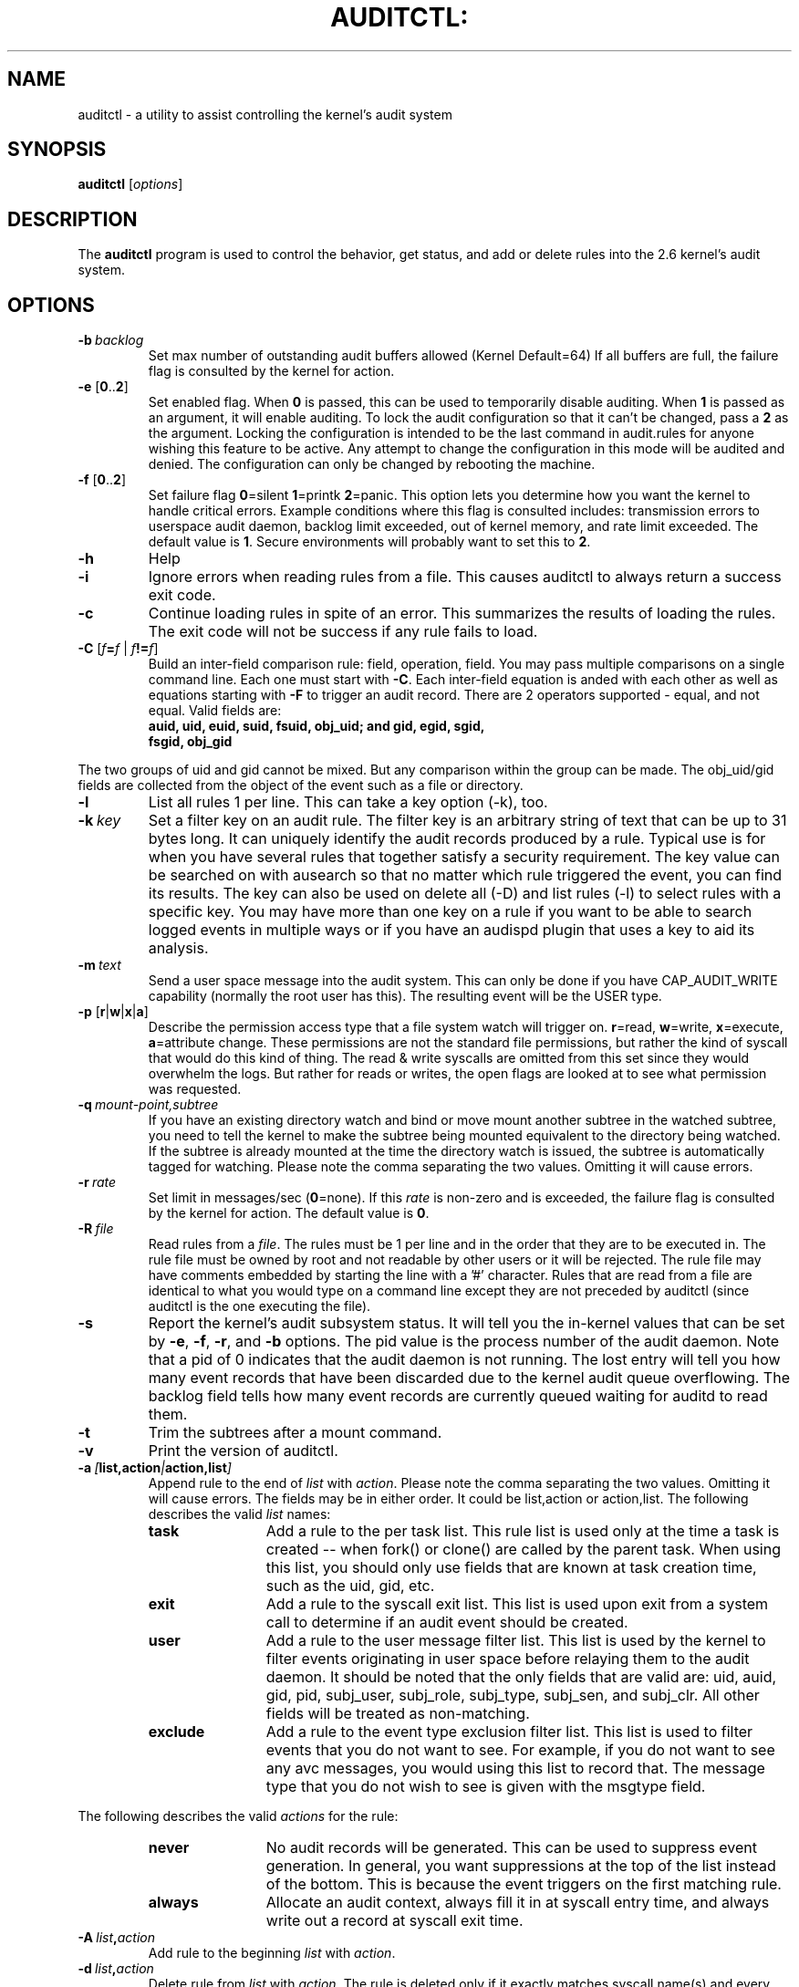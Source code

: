 .TH AUDITCTL: "8" "Oct 2012" "Red Hat" "System Administration Utilities"
.SH NAME
auditctl \- a utility to assist controlling the kernel's audit system
.SH SYNOPSIS
\fBauditctl\fP [\fIoptions\fP]
.SH DESCRIPTION
The \fBauditctl\fP program is used to control the behavior, get status, and add or delete rules into the 2.6 kernel's audit system.
.SH OPTIONS
.TP
.BI \-b\  backlog
Set max number of outstanding audit buffers allowed (Kernel Default=64) If all buffers are full, the failure flag is consulted by the kernel for action.
.TP
\fB\-e\fP [\fB0\fP..\fB2\fP]
Set enabled flag. When \fB0\fP is passed, this can be used to temporarily disable auditing. When \fB1\fP is passed as an argument, it will enable auditing. To lock the audit configuration so that it can't be changed, pass a \fB2\fP as the argument. Locking the configuration is intended to be the last command in audit.rules for anyone wishing this feature to be active. Any attempt to change the configuration in this mode will be audited and denied. The configuration can only be changed by rebooting the machine.
.TP
\fB\-f\fP [\fB0\fP..\fB2\fP]
Set failure flag
\fB0\fP=silent \fB1\fP=printk \fB2\fP=panic. This option lets you determine how you want the kernel to handle critical errors. Example conditions where this flag is consulted includes: transmission errors to userspace audit daemon, backlog limit exceeded, out of kernel memory, and rate limit exceeded. The default value is \fB1\fP. Secure environments will probably want to set this to \fB2\fP.
.TP
.B \-h
Help
.TP
.B \-i
Ignore errors when reading rules from a file. This causes auditctl to always return a success exit code.
.TP
.B \-c
Continue loading rules in spite of an error. This summarizes the results of loading the rules. The exit code will not be success if any rule fails to load.
.TP
\fB\-C\fP [\fIf\fP\fB=\fP\fIf\fP | \fIf\fP\fB!=\fP\fIf\fP]
Build an inter-field comparison rule: field, operation, field. You may pass multiple comparisons on a single command line. Each one must start with \fB\-C\fP. Each inter-field equation is anded with each other as well as equations starting with \fB\-F\fP to trigger an audit record. There are 2 operators supported - equal, and not equal. Valid fields are:
.RS
.TP 12
.B auid, uid, euid, suid, fsuid, obj_uid; and gid, egid, sgid, fsgid, obj_gid
.RE

The two groups of uid and gid cannot be mixed. But any comparison within the group can be made. The obj_uid/gid fields are collected from the object of the event such as a file or directory.

.TP
.B \-l
List all rules 1 per line. This can take a key option (\-k), too.
.TP
.BI \-k\  key
Set a filter key on an audit rule. The filter key is an arbitrary string of text that can be up to 31 bytes long. It can uniquely identify the audit records produced by a rule. Typical use is for when you have several rules that together satisfy a security requirement. The key value can be searched on with ausearch so that no matter which rule triggered the event, you can find its results. The key can also be used on delete all (\-D) and list rules (\-l) to select rules with a specific key. You may have more than one key on a rule if you want to be able to search logged events in multiple ways or if you have an audispd plugin that uses a key to aid its analysis.
.TP
.BI \-m\  text
Send a user space message into the audit system. This can only be done if you have CAP_AUDIT_WRITE capability (normally the root user has this). The resulting event will be the USER type.
.TP
\fB\-p\fP [\fBr\fP|\fBw\fP|\fBx\fP|\fBa\fP]
Describe the permission access type that a file system watch will trigger on. \fBr\fP=read, \fBw\fP=write, \fBx\fP=execute, \fBa\fP=attribute change. These permissions are not the standard file permissions, but rather the kind of syscall that would do this kind of thing. The read & write syscalls are omitted from this set since they would overwhelm the logs. But rather for reads or writes, the open flags are looked at to see what permission was requested.
.TP
.BI \-q\  mount-point,subtree
If you have an existing directory watch and bind or move mount another subtree in the watched subtree, you need to tell the kernel to make the subtree being mounted equivalent to the directory being watched. If the subtree is already mounted at the time the directory watch is issued, the subtree is automatically tagged for watching. Please note the comma separating the two values. Omitting it will cause errors.
.TP
.BI \-r\  rate
Set limit in messages/sec (\fB0\fP=none). If this \fIrate\fP is non-zero and is exceeded, the failure flag is consulted by the kernel for action. The default value is \fB0\fP.
.TP
.BI \-R\  file
Read rules from a \fIfile\fP. The rules must be 1 per line and in the order that they are to be executed in. The rule file must be owned by root and not readable by other users or it will be rejected. The rule file may have comments embedded by starting the line with a '#' character. Rules that are read from a file are identical to what you would type on a command line except they are not preceded by auditctl (since auditctl is the one executing the file).
.TP
.B \-s
Report the kernel's audit subsystem status. It will tell you the in-kernel values that can be set by \fB-e\fP, \fB-f\fP, \fB-r\fP, and \fB-b\fP options. The pid value is the process number of the audit daemon. Note that a pid of 0 indicates that the audit daemon is not running. The lost entry will tell you how many event records that have been discarded due to the kernel audit queue overflowing. The backlog field tells how many event records are currently queued waiting for auditd to read them.
.TP
.BI \-t
Trim the subtrees after a mount command.
.TP
.BI \-v
Print the version of auditctl.
.TP
.BI \-a\  [ list,action | action,list ]
Append rule to the end of \fIlist\fP with \fIaction\fP. Please note the comma separating the two values. Omitting it will cause errors. The fields may be in either order. It could be list,action or action,list. The following describes the valid \fIlist\fP names:
.RS
.TP 12
.B task
Add a rule to the per task list. This rule list is used only at the time a task is created -- when fork() or clone() are called by the parent task. When using this list, you should only use fields that are known at task creation time, such as the uid, gid, etc.
.TP
.B exit
Add a rule to the syscall exit list. This list is used upon exit from a system call to determine if an audit event should be created.
.TP
.B user
Add a rule to the user message filter list. This list is used by the kernel to filter events originating in user space before relaying them to the audit daemon. It should be noted that the only fields that are valid are: uid, auid, gid, pid, subj_user, subj_role, subj_type, subj_sen, and subj_clr. All other fields will be treated as non-matching.
.TP
.B exclude
Add a rule to the event type exclusion filter list. This list is used to filter events that you do not want to see. For example, if you do not want to see any avc messages, you would using this list to record that. The message type that you do not wish to see is given with the msgtype field. 
.RE

The following describes the valid \fIactions\fP for the rule:
.RS
.TP 12
.B never
No audit records will be generated. This can be used to suppress event generation. In general, you want suppressions at the top of the list instead of the bottom. This is because the event triggers on the first matching rule.
.TP
.B always
Allocate an audit context, always fill it in at syscall entry time, and always write out a record at syscall exit time.
.RE
.TP
.BI \-A\  list , action
Add rule to the beginning \fIlist\fP with \fIaction\fP.
.TP
.BI \-d\  list , action
Delete rule from \fIlist\fP with \fIaction\fP. The rule is deleted only if it exactly matches syscall name(s) and every field name and value.
.TP
.B \-D
Delete all rules and watches. This can take a key option (\-k), too.
.TP
\fB\-S\fP [\fISyscall name or number\fP|\fBall\fP]
Any \fIsyscall name\fP or \fInumber\fP may be used. The word '\fBall\fP' may also be used.  If the given syscall is made by a program, then start an audit record. If a field rule is given and no syscall is specified, it will default to all syscalls. You may also specify multiple syscalls in the same rule by using multiple \-S options in the same rule. Doing so improves performance since fewer rules need to be evaluated. If you are on a bi-arch system, like x86_64, you should be aware that auditctl simply takes the text, looks it up for the native arch (in this case b64) and sends that rule to the kernel. If there are no additional arch directives, IT WILL APPLY TO BOTH 32 & 64 BIT SYSCALLS. This can have undesirable effects since there is no guarantee that, for example, the open syscall has the same number on both 32 and 64 bit interfaces. You will likely want to control this and write 2 rules, one with arch equal to b32 and one with b64 to make sure the kernel finds the events that you intend. See the arch field discussion for more info.
.TP
\fB\-F\fP [\fIn\fP\fB=\fP\fIv\fP | \fIn\fP\fB!=\fP\fIv\fP | \fIn\fP\fB<\fP\fIv\fP | \fIn\fP\fB>\fP\fIv\fP | \fIn\fP\fB<=\fP\fIv\fP | \fIn\fP\fB>=\fP\fIv\fP | \fIn\fP\fB&\fP\fIv\fP | \fIn\fP\fB&=\fP\fIv\fP]
Build a rule field: name, operation, value. You may have up to 64 fields passed on a single command line. Each one must start with \fB\-F\fP. Each field equation is anded with each other (as well as equations starting with \fB\-C\fP) to trigger an audit record. There are 8 operators supported - equal, not equal, less than, greater than, less than or equal, and greater than or equal, bit mask, and bit test respectively. Bit test will "and" the values and check that they are equal, bit mask just "ands" the values. Fields that take a user ID may instead have the user's name; the program will convert the name to user ID. The same is true of group names. Valid fields are:
.RS
.TP 12
.B a0, a1, a2, a3
Respectively, the first 4 arguments to a syscall. Note that string arguments are not supported. This is because the kernel is passed a pointer to the string. Triggering on a pointer address value is not likely to work. So, when using this, you should only use on numeric values. This is most likely to be used on platforms that multiplex socket or IPC operations.
.TP
.B arch
The CPU architecture of the syscall. The arch can be found doing 'uname \-m'. If you do not know the arch of your machine but you want to use the 32 bit syscall table and your machine supports 32 bit, you can also use
.B b32
for the arch. The same applies to the 64 bit syscall table, you can use
.B b64.
In this way, you can write rules that are somewhat arch independent because the family type will be auto detected. However, syscalls can be arch specific and what is available on x86_64, may not be available on ppc. The arch directive should precede the \-S option so that auditctl knows which internal table to use to look up the syscall numbers.
.TP
.B auid
The original ID the user logged in with. Its an abbreviation of audit uid. Sometimes its referred to as loginuid. Either the user account text or number may be used.
.TP
.B devmajor
Device Major Number
.TP
.B devminor
Device Minor Number
.TP
.B dir
Full Path of Directory to watch. This will place a recursive watch on the directory and its whole subtree. It can only be used on exit list. See "\fB\-w\fP".
.TP
.B egid
Effective Group ID. May be numeric or the groups name.
.TP
.B euid
Effective User ID. May be numeric or the user account name.
.TP
.B exit
Exit value from a syscall. If the exit code is an errno, you may use the text representation, too.
.TP
.B fsgid
Filesystem Group ID. May be numeric or the groups name.
.TP
.B fsuid
Filesystem User ID. May be numeric or the user account name.
.TP
.B filetype
The target file's type. Can be either file, dir, socket, link, character, block, or fifo.
.TP
.B gid
Group ID. May be numeric or the groups name.
.TP
.B inode
Inode Number
.TP
.B key
This is another way of setting a filter key. See discussion above for \fB\-k\fP option.
.TP
.B msgtype
This is used to match the event's record type. It should only be used on the exclude filter list.
.TP
.B obj_uid
Object's UID
.TP
.B obj_gid
Object's GID
.TP
.B obj_user
Resource's SE Linux User
.TP
.B obj_role
Resource's SE Linux Role
.TP
.B obj_type
Resource's SE Linux Type
.TP
.B obj_lev_low
Resource's SE Linux Low Level
.TP
.B obj_lev_high
Resource's SE Linux High Level
.TP
.B path
Full Path of File to watch. It can only be used on exit list.
.TP
.B perm
Permission filter for file operations. See "\fB\-p\fP". It can only be used on exit list. You can use this without specifying a syscall and the kernel will select the syscalls that satisfy the permissions being requested.
.TP
.B pers
OS Personality Number
.TP
.B pid
Process ID
.TP
.B ppid
Parent's Process ID
.TP
.B subj_user
Program's SE Linux User
.TP
.B subj_role
Program's SE Linux Role
.TP
.B subj_type
Program's SE Linux Type
.TP
.B subj_sen
Program's SE Linux Sensitivity
.TP
.B subj_clr
Program's SE Linux Clearance
.TP
.B sgid
Saved Group ID. See getresgid(2) man page.
.TP
.B success
If the exit value is >= 0 this is true/yes otherwise its false/no. When writing a rule, use a 1 for true/yes and a 0 for false/no
.TP
.B suid
Saved User ID. See getresuid(2) man page.
.TP
.B uid
User ID. May be numeric or the user account name.
.RE
.TP
.BI \-w\  path
Insert a watch for the file system object at \fIpath\fP. You cannot insert a watch to the top level directory. This is prohibited by the kernel. Wildcards are not supported either and will generate a warning. The way that watches work is by tracking the inode internally. If you place a watch on a file, its the same as using the \-F path option on a syscall rule. If you place a watch on a directory, its the same as using the \-F dir option on a syscall rule. The \-w form of writing watches is for backwards compatibility and the syscall based form is more expressive. Unlike most syscall auditing rules, watches do not impact performance based on the number of rules sent to the kernel. The only valid options when using a watch are the \-p and \-k. If you need to anything fancy like audit a specific user accessing a file, then use the syscall auditing form with the path or dir fields. See the EXAMPLES section for an example of converting one form to another.
.TP
.BI \-W\  path
Remove a watch for the file system object at \fIpath\fP. The rule must match exactly. See \fB-d\fP discussion for more info.
.SH "PERFORMANCE TIPS"
Syscall rules get evaluated for each syscall for every program. If you have 10 syscall rules, every program on your system will delay during a syscall while the audit system evaluates each rule. Too many syscall rules will hurt performance. Try to combine as many as you can whenever the filter, action, key, and fields are identical. For example:

.nf
.B auditctl \-a exit,always \-S open \-F success=0
.fi
.nf
.B auditctl \-a exit,always \-S truncate \-F success=0
.fi

could be re-written as one rule:

.nf
.B auditctl \-a exit,always \-S open \-S truncate \-F success=0
.fi

Also, try to use file system auditing wherever practical. This improves performance. For example, if you were wanting to capture all failed opens & truncates like above, but were only concerned about files in /etc and didn't care about /usr or /sbin, its possible to use this rule:

.nf
.B auditctl \-a exit,always \-S open \-S truncate \-F dir=/etc \-F success=0
.fi

This will be higher performance since the kernel will not evaluate it each and every syscall. It will be handled by the filesystem auditing code and only checked on filesystem related syscalls.
.SH "EXAMPLES"
To see all syscalls made by a specific program:

.nf
.B auditctl \-a exit,always \-S all \-F pid=1005
.fi

To see files opened by a specific user:

.nf
.B auditctl \-a exit,always \-S open \-F auid=510
.fi

To see unsuccessful open calls:

.nf
.B auditctl \-a exit,always \-S open \-F success=0
.fi

To watch a file for changes (2 ways to express):

.nf
.B auditctl \-w /etc/shadow \-p wa
.B auditctl \-a exit,always \-F path=/etc/shadow \-F perm=wa
.fi

To recursively watch a directory for changes (2 ways to express):

.nf
.B auditctl \-w /etc/ \-p wa
.B auditctl \-a exit,always \-F dir=/etc/ \-F perm=wa
.fi

To see if an admin is accessing other user's files:

.nf
.B auditctl \-a exit,always \-F dir=/home/ \-F uid=0 \-C auid!=obj_uid
.fi

.SH FILES
.TP
.I /etc/audit/audit.rules

.SH "SEE ALSO"
.BR audit.rules (7),
.BR auditd (8).

.SH AUTHOR
Steve Grubb
